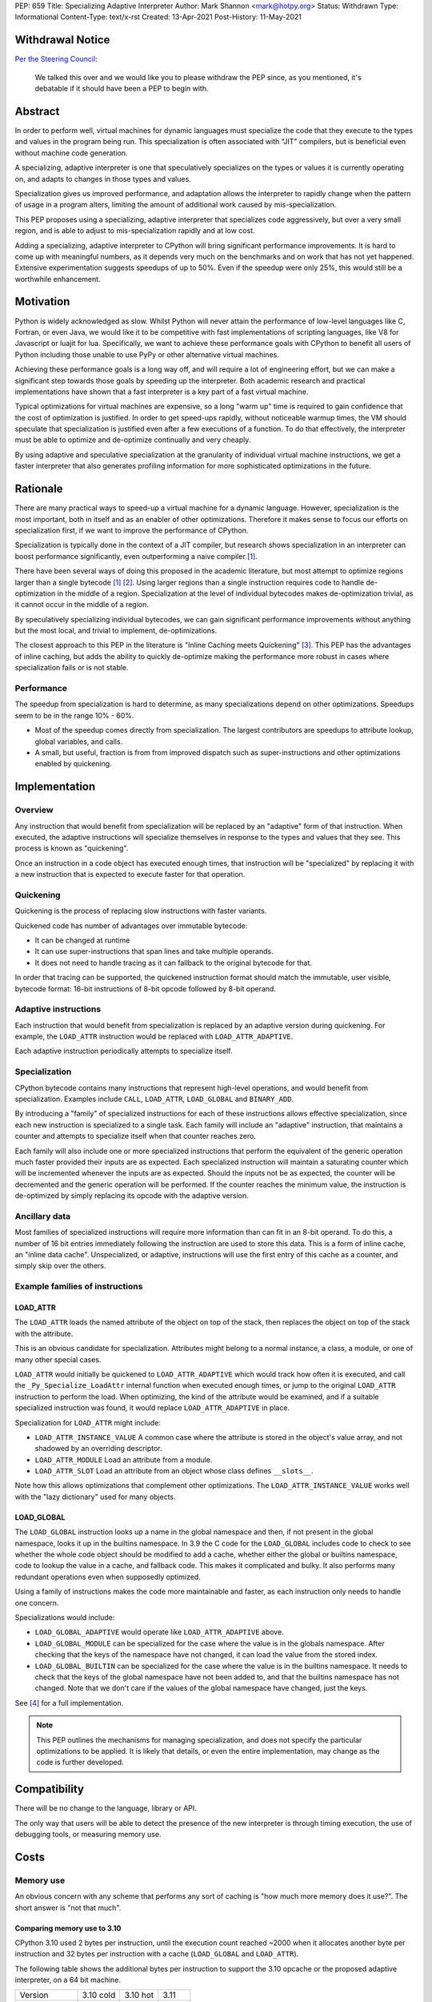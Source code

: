 PEP: 659
Title: Specializing Adaptive Interpreter
Author: Mark Shannon <mark@hotpy.org>
Status: Withdrawn
Type: Informational
Content-Type: text/x-rst
Created: 13-Apr-2021
Post-History: 11-May-2021

Withdrawal Notice
=================

`Per the Steering Council <https://github.com/python/steering-council/issues/180>`__:

    We talked this over and we would like you to please withdraw the PEP since,
    as you mentioned, it's debatable if it should have been a PEP to begin with.

Abstract
========

In order to perform well, virtual machines for dynamic languages must
specialize the code that they execute to the types and values in the
program being run. This specialization is often associated with "JIT"
compilers, but is beneficial even without machine code generation.

A specializing, adaptive interpreter is one that speculatively specializes
on the types or values it is currently operating on, and adapts to changes
in those types and values.

Specialization gives us improved performance, and adaptation allows the
interpreter to rapidly change when the pattern of usage in a program alters,
limiting the amount of additional work caused by mis-specialization.

This PEP proposes using a specializing, adaptive interpreter that specializes
code aggressively, but over a very small region, and is able to adjust to
mis-specialization rapidly and at low cost.

Adding a specializing, adaptive interpreter to CPython will bring significant
performance improvements. It is hard to come up with meaningful numbers,
as it depends very much on the benchmarks and on work that has not yet happened.
Extensive experimentation suggests speedups of up to 50%.
Even if the speedup were only 25%, this would still be a worthwhile enhancement.

Motivation
==========

Python is widely acknowledged as slow.
Whilst Python will never attain the performance of low-level languages like C,
Fortran, or even Java, we would like it to be competitive with fast
implementations of scripting languages, like V8 for Javascript or luajit for
lua.
Specifically, we want to achieve these performance goals with CPython to
benefit all users of Python including those unable to use PyPy or
other alternative virtual machines.

Achieving these performance goals is a long way off, and will require a lot of
engineering effort, but we can make a significant step towards those goals by
speeding up the interpreter.
Both academic research and practical implementations have shown that a fast
interpreter is a key part of a fast virtual machine.

Typical optimizations for virtual machines are expensive, so a long "warm up"
time is required to gain confidence that the cost of optimization is justified.
In order to get speed-ups rapidly, without noticeable warmup times,
the VM should speculate that specialization is justified even after a few
executions of a function. To do that effectively, the interpreter must be able
to optimize and de-optimize continually and very cheaply.

By using adaptive and speculative specialization at the granularity of
individual virtual machine instructions,
we get a faster interpreter that also generates profiling information
for more sophisticated optimizations in the future.

Rationale
=========

There are many practical ways to speed-up a virtual machine for a dynamic
language.
However, specialization is the most important, both in itself and as an
enabler of other optimizations.
Therefore it makes sense to focus our efforts on specialization first,
if we want to improve the performance of CPython.

Specialization is typically done in the context of a JIT compiler,
but research shows specialization in an interpreter can boost performance
significantly, even outperforming a naive compiler [1]_.

There have been several ways of doing this proposed in the academic
literature, but most attempt to optimize regions larger than a
single bytecode [1]_ [2]_.
Using larger regions than a single instruction requires code to handle
de-optimization in the middle of a region.
Specialization at the level of individual bytecodes makes de-optimization
trivial, as it cannot occur in the middle of a region.

By speculatively specializing individual bytecodes, we can gain significant
performance improvements without anything but the most local,
and trivial to implement, de-optimizations.

The closest approach to this PEP in the literature is
"Inline Caching meets Quickening" [3]_.
This PEP has the advantages of inline caching,
but adds the ability to quickly de-optimize making the performance
more robust in cases where specialization fails or is not stable.

Performance
-----------

The speedup from specialization is hard to determine, as many specializations
depend on other optimizations. Speedups seem to be in the range 10% - 60%.

* Most of the speedup comes directly from specialization. The largest
  contributors are speedups to attribute lookup, global variables, and calls.
* A small, but useful, fraction is from from improved dispatch such as
  super-instructions and other optimizations enabled by quickening.

Implementation
==============

Overview
--------

Any instruction that would benefit from specialization will be replaced by an
"adaptive" form of that instruction. When executed, the adaptive instructions
will specialize themselves in response to the types and values that they see.
This process is known as "quickening".

Once an instruction in a code object has executed enough times,
that instruction will be "specialized" by replacing it with a new instruction
that is expected to execute faster for that operation.

Quickening
----------

Quickening is the process of replacing slow instructions with faster variants.

Quickened code has number of advantages over immutable bytecode:

* It can be changed at runtime
* It can use super-instructions that span lines and take multiple operands.
* It does not need to handle tracing as it can fallback to the original
  bytecode for that.

In order that tracing can be supported, the quickened instruction format
should match the immutable, user visible, bytecode format:
16-bit instructions of 8-bit opcode followed by 8-bit operand.

Adaptive instructions
---------------------

Each instruction that would benefit from specialization is replaced by an
adaptive version during quickening. For example,
the ``LOAD_ATTR`` instruction would be replaced with ``LOAD_ATTR_ADAPTIVE``.

Each adaptive instruction periodically attempts to specialize itself.

Specialization
--------------

CPython bytecode contains many instructions that represent high-level
operations, and would benefit from specialization. Examples include ``CALL``,
``LOAD_ATTR``, ``LOAD_GLOBAL`` and ``BINARY_ADD``.

By introducing a "family" of specialized instructions for each of these
instructions allows effective specialization,
since each new instruction is specialized to a single task.
Each family will include an "adaptive" instruction, that maintains a counter
and attempts to specialize itself when that counter reaches zero.

Each family will also include one or more specialized instructions that
perform the equivalent of the generic operation much faster provided their
inputs are as expected.
Each specialized instruction will maintain a saturating counter which will
be incremented whenever the inputs are as expected. Should the inputs not
be as expected, the counter will be decremented and the generic operation
will be performed.
If the counter reaches the minimum value, the instruction is de-optimized by
simply replacing its opcode with the adaptive version.

Ancillary data
--------------

Most families of specialized instructions will require more information than
can fit in an 8-bit operand. To do this, a number of 16 bit entries immediately
following the instruction are used to store this data. This is a form of inline
cache, an "inline data cache". Unspecialized, or adaptive, instructions will
use the first entry of this cache as a counter, and simply skip over the others.

Example families of instructions
--------------------------------

LOAD_ATTR
'''''''''

The ``LOAD_ATTR`` loads the named attribute of the object on top of the stack,
then replaces the object on top of the stack with the attribute.

This is an obvious candidate for specialization. Attributes might belong to
a normal instance, a class, a module, or one of many other special cases.

``LOAD_ATTR`` would initially be quickened to ``LOAD_ATTR_ADAPTIVE`` which
would track how often it is executed, and call the ``_Py_Specialize_LoadAttr``
internal function when executed enough times, or jump to the original
``LOAD_ATTR`` instruction to perform the load. When optimizing, the kind
of the attribute would be examined, and if a suitable specialized instruction
was found, it would replace ``LOAD_ATTR_ADAPTIVE`` in place.

Specialization for ``LOAD_ATTR`` might include:

* ``LOAD_ATTR_INSTANCE_VALUE`` A common case where the attribute is stored in
  the object's value array, and not shadowed by an overriding descriptor.
* ``LOAD_ATTR_MODULE`` Load an attribute from a module.
* ``LOAD_ATTR_SLOT`` Load an attribute from an object whose
  class defines ``__slots__``.

Note how this allows optimizations that complement other optimizations.
The ``LOAD_ATTR_INSTANCE_VALUE`` works well with the "lazy dictionary" used for
many objects.

LOAD_GLOBAL
'''''''''''

The ``LOAD_GLOBAL`` instruction looks up a name in the global namespace
and then, if not present in the global namespace,
looks it up in the builtins namespace.
In 3.9 the C code for the ``LOAD_GLOBAL`` includes code to check to see
whether the whole code object should be modified to add a cache,
whether either the global or builtins namespace,
code to lookup the value in a cache, and fallback code.
This makes it complicated and bulky.
It also performs many redundant operations even when supposedly optimized.

Using a family of instructions makes the code more maintainable and faster,
as each instruction only needs to handle one concern.

Specializations would include:

* ``LOAD_GLOBAL_ADAPTIVE`` would operate like ``LOAD_ATTR_ADAPTIVE`` above.
* ``LOAD_GLOBAL_MODULE`` can be specialized for the case where the value is in
  the globals namespace. After checking that the keys of the namespace have
  not changed, it can load the value from the stored index.
* ``LOAD_GLOBAL_BUILTIN``  can be specialized for the case where the value is
  in the builtins namespace. It needs to check that the keys of the global
  namespace have not been added to, and that the builtins namespace has not
  changed. Note that we don't care if the values of the global namespace
  have changed, just the keys.

See [4]_ for a full implementation.

.. note::

  This PEP outlines the mechanisms for managing specialization, and does not
  specify the particular optimizations to be applied.
  It is likely that details, or even the entire implementation, may change
  as the code is further developed.

Compatibility
=============

There will be no change to the language, library or API.

The only way that users will be able to detect the presence of the new
interpreter is through timing execution, the use of debugging tools,
or measuring memory use.

Costs
=====

Memory use
----------

An obvious concern with any scheme that performs any sort of caching is
"how much more memory does it use?".
The short answer is "not that much".

Comparing memory use to 3.10
''''''''''''''''''''''''''''

CPython 3.10 used 2 bytes per instruction, until the execution count
reached ~2000 when it allocates another byte per instruction and
32 bytes per instruction with a cache (``LOAD_GLOBAL`` and ``LOAD_ATTR``).

The following table shows the additional bytes per instruction to support the
3.10 opcache or the proposed adaptive interpreter, on a 64 bit machine.

================   ==========  ==========  ======
 Version           3.10 cold    3.10 hot    3.11
 Specialised           0%        ~15%       ~25%
----------------   ----------  ----------  ------
 code                 2           2          2
 opcache_map          0           1          0
 opcache/data         0          4.8         4
----------------   ----------  ----------  ------
 Total                2          7.8         6
================   ==========  ==========  ======

``3.10 cold`` is before the code has reached the ~2000 limit.
``3.10 hot`` shows the cache use once the threshold is reached.

The relative memory use depends on how much code is "hot" enough to trigger
creation of the cache in 3.10. The break even point, where the memory used
by 3.10 is the same as for 3.11 is ~70%.

It is also worth noting that the actual bytecode is only part of a code
object. Code objects also include names, constants and quite a lot of
debugging information.

In summary, for most applications where many of the functions are relatively
unused, 3.11 will consume more memory than 3.10, but not by much.


Security Implications
=====================

None


Rejected Ideas
==============

By implementing a specializing adaptive interpreter with inline data caches,
we are implicitly rejecting many alternative ways to optimize CPython.
However, it is worth emphasizing that some ideas, such as just-in-time
compilation, have not been rejected, merely deferred.

Storing data caches before the bytecode.
----------------------------------------

An earlier implementation of this PEP for 3.11 alpha used a different caching
scheme as described below:


  Quickened instructions will be stored in an array (it is neither necessary not
  desirable to store them in a Python object) with the same format as the
  original bytecode. Ancillary data will be stored in a separate array.

  Each instruction will use 0 or more data entries.
  Each instruction within a family must have the same amount of data allocated,
  although some instructions may not use all of it.
  Instructions that cannot be specialized, e.g. ``POP_TOP``,
  do not need any entries.
  Experiments show that 25% to 30% of instructions can be usefully specialized.
  Different families will need different amounts of data,
  but most need 2 entries (16 bytes on a 64 bit machine).

  In order to support larger functions than 256 instructions,
  we compute the offset of the first data entry for instructions
  as ``(instruction offset)//2 + (quickened operand)``.

  Compared to the opcache in Python 3.10, this design:

  * is faster; it requires no memory reads to compute the offset.
    3.10 requires two reads, which are dependent.
  * uses much less memory, as the data can be different sizes for different
    instruction families, and doesn't need an additional array of offsets.
    can support much larger functions, up to about 5000 instructions
    per function. 3.10 can support about 1000.

We rejected this scheme as the inline cache approach is both faster
and simpler.

References
==========

.. [1] The construction of high-performance virtual machines for
  dynamic languages, Mark Shannon 2011.
  https://theses.gla.ac.uk/2975/1/2011shannonphd.pdf

.. [2] Dynamic Interpretation for Dynamic Scripting Languages
  https://www.scss.tcd.ie/publications/tech-reports/reports.09/TCD-CS-2009-37.pdf

.. [3] Inline Caching meets Quickening
  https://www.unibw.de/ucsrl/pubs/ecoop10.pdf/view

.. [4] The adaptive and specialized instructions are implemented in
  https://github.com/python/cpython/blob/main/Python/ceval.c

  The optimizations are implemented in:
  https://github.com/python/cpython/blob/main/Python/specialize.c

Copyright
=========

This document is placed in the public domain or under the
CC0-1.0-Universal license, whichever is more permissive.
